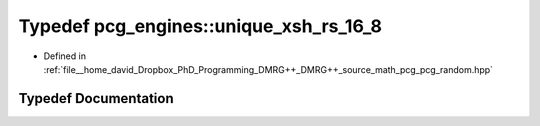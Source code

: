 .. _exhale_typedef_namespacepcg__engines_1ac75c61420d84735faa14d70ac7853bb8:

Typedef pcg_engines::unique_xsh_rs_16_8
=======================================

- Defined in :ref:`file__home_david_Dropbox_PhD_Programming_DMRG++_DMRG++_source_math_pcg_pcg_random.hpp`


Typedef Documentation
---------------------


.. doxygentypedef:: pcg_engines::unique_xsh_rs_16_8
